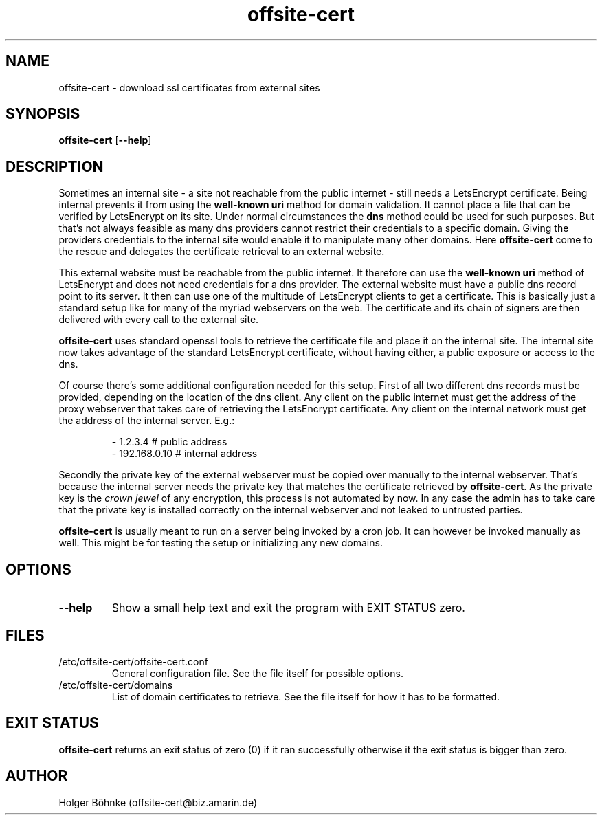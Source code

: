 .TH offsite-cert 8  "Mon, 02 Oct 2023 16:23:26 +0200" "Version 1.0" "System management commands"

.SH NAME

offsite-cert \- download ssl certificates from external sites

.SH SYNOPSIS

.B offsite-cert
[\fB\-\-help\fR]

.SH DESCRIPTION

Sometimes an internal site - a site not reachable from the public internet -
still needs a LetsEncrypt certificate. Being internal prevents it from using
the
.B well-known uri
method for domain validation. It cannot place a file that can be verified by
LetsEncrypt on its site. Under normal circumstances the
.B dns
method could be used for such purposes. But that's not always feasible as
many dns providers cannot restrict their credentials to a specific domain.
Giving the providers credentials to the internal site would enable it to
manipulate many other domains. Here
.B offsite-cert
come to the rescue and delegates the certificate retrieval to an external
website.
.PP

This external website must be reachable from the public internet. It therefore
can use the
.B well-known uri
method of LetsEncrypt and does not need credentials for a dns provider.
The external website must have a public dns record point to its server. It then
can use one of the multitude of LetsEncrypt clients to get a certificate. This
is basically just a standard setup like for many of the myriad webservers on the
web. The certificate and its chain of signers are then delivered with every call
to the external site.
.PP

.B offsite-cert
uses standard openssl tools to retrieve the certificate file and place it
on the internal site. The internal site now takes advantage of the standard
LetsEncrypt certificate, without having either, a public exposure or access to
the dns.
.PP

Of course there's some additional configuration needed for this setup. First of
all two different dns records must be provided, depending on the location of the
dns client. Any client on the public internet must get the address of the proxy
webserver that takes care of retrieving the LetsEncrypt certificate. Any client
on the internal network must get the address of the internal server. E.g.:
.PP

.RS
 \- 1.2.3.4        # public address
 \- 192.168.0.10   # internal address
.RE
.PP

Secondly the private key of the external webserver must be copied over manually
to the internal webserver. That's because the internal server needs the private
key that matches the certificate retrieved by
.BR offsite-cert .
As the private key is the
.I crown jewel
of any encryption, this process is not automated by now. In any case the admin
has to take care that the private key is installed correctly on the internal
webserver and not leaked to untrusted parties.
.PP

.B offsite-cert
is usually meant to run on a server being invoked by a cron job. It can however
be invoked manually as well. This might be for testing the setup or initializing
any new domains.

.SH OPTIONS

.TP
.B \-\-help
Show a small help text and exit the program with EXIT STATUS zero.

.SH FILES

.TP
/etc/offsite-cert/offsite-cert.conf
General configuration file. See the file itself for possible options.

.TP
/etc/offsite-cert/domains
List of domain certificates to retrieve. See the file itself for how it has to
be formatted.

.SH EXIT STATUS

.B offsite-cert
returns an exit status of zero (0) if it ran successfully otherwise it the
exit status is bigger than zero.

.SH AUTHOR

Holger Böhnke (offsite-cert@biz.amarin.de)
